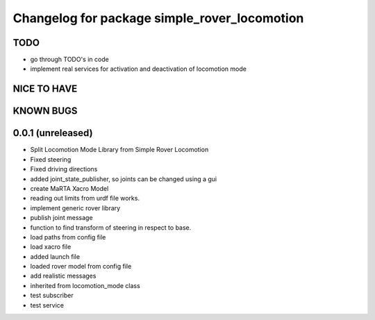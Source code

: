 ^^^^^^^^^^^^^^^^^^^^^^^^^^^^^^^^^^^^^^^^^^^^^
Changelog for package simple_rover_locomotion
^^^^^^^^^^^^^^^^^^^^^^^^^^^^^^^^^^^^^^^^^^^^^

TODO
----
* go through TODO's in code
* implement real services for activation and deactivation of locomotion mode

NICE TO HAVE
------------

KNOWN BUGS
----------


0.0.1 (unreleased)
------------------
* Split Locomotion Mode Library from Simple Rover Locomotion
* Fixed steering
* Fixed driving directions
* added joint_state_publisher, so joints can be changed using a gui
* create MaRTA Xacro Model
* reading out limits from urdf file works.
* implement generic rover library
* publish joint message
* function to find transform of steering in respect to base.
* load paths from config file
* load xacro file
* added launch file
* loaded rover model from config file
* add realistic messages
* inherited from locomotion_mode class
* test subscriber
* test service